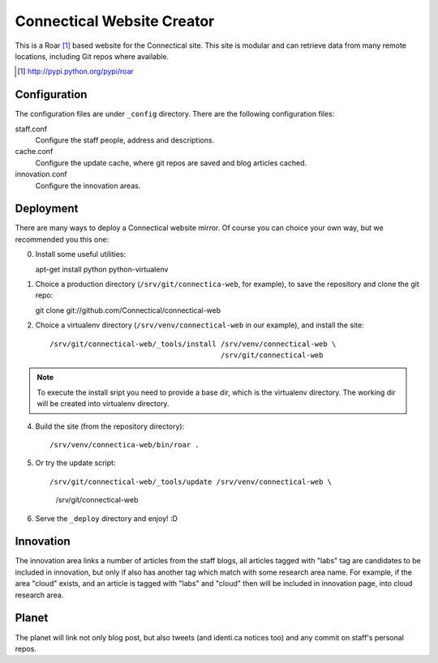 ===========================
Connectical Website Creator
===========================

This is a Roar [1]_ based website for the Connectical site. This site is
modular and can retrieve data from many remote locations, including Git
repos where available.

.. [1] http://pypi.python.org/pypi/roar

Configuration
=============

The configuration files are under ``_config`` directory. There are the
following configuration files:

staff.conf
  Configure the staff people, address and descriptions.

cache.conf
  Configure the update cache, where git repos are saved and blog articles
  cached.

innovation.conf
  Configure the innovation areas.

Deployment
==========

There are many ways to deploy a Connectical website mirror. Of course you
can choice your own way, but we recommended you this one:

0. Install some useful utilities::

   apt-get install python python-virtualenv

1. Choice a production directory (``/srv/git/connectica-web``, for example),
   to save the repository and clone the git repo::

   git clone git://github.com/Connectical/connectical-web

2. Choice a virtualenv directory (``/srv/venv/connectical-web`` in our
   example), and install the site::

    /srv/git/connectical-web/_tools/install /srv/venv/connectical-web \
                                            /srv/git/connectical-web


.. note:: To execute the install sript you need to provide a base dir, which
    is the virtualenv directory. The working dir will be created into
    virtualenv directory.

4. Build the site (from the repository directory)::

   /srv/venv/connectica-web/bin/roar .

5. Or try the update script::

   /srv/git/connectical-web/_tools/update /srv/venv/connectical-web \
                                          /srv/git/connectical-web

6. Serve the ``_deploy`` directory and enjoy! :D

Innovation
==========

The innovation area links a number of articles from the staff blogs, all
articles tagged with "labs" tag are candidates to be included in innovation,
but only if also has another tag which match with some research area name.
For example, if the area "cloud" exists, and an article is tagged with
"labs" and "cloud" then will be included in innovation page, into cloud research
area.

Planet
======

The planet will link not only blog post, but also tweets (and identi.ca
notices too) and any commit on staff's personal repos.

